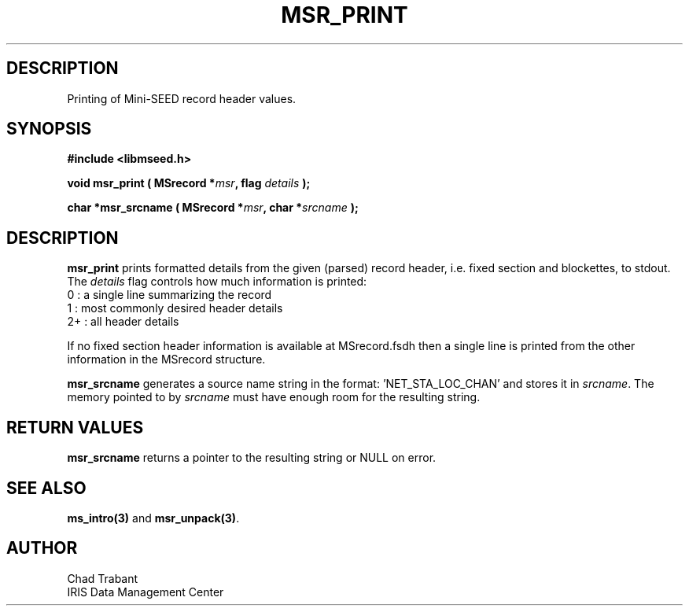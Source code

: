 .TH MSR_PRINT 3 2004/11/22 "Libmseed API"
.SH DESCRIPTION
Printing of Mini-SEED record header values.

.SH SYNOPSIS
.nf
.B #include <libmseed.h>

.BI "void   \fBmsr_print\fP ( MSrecord *" msr ", flag " details " );

.BI "char  *\fBmsr_srcname\fP ( MSrecord *" msr ", char *" srcname " );
.fi

.SH DESCRIPTION
\fBmsr_print\fP prints formatted details from the given (parsed)
record header, i.e. fixed section and blockettes, to stdout.  The
\fIdetails\fP flag controls how much information is printed:
.nf
0  : a single line summarizing the record
1  : most commonly desired header details
2+ : all header details
.fi

If no fixed section header information is available at MSrecord.fsdh
then a single line is printed from the other information in the
MSrecord structure.

\fBmsr_srcname\fP generates a source name string in the
format: 'NET_STA_LOC_CHAN' and stores it in \fIsrcname\fP.  The memory
pointed to by \fIsrcname\fP must have enough room for the resulting
string.

.SH RETURN VALUES
\fBmsr_srcname\fP returns a pointer to the resulting string or NULL on
error.

.SH SEE ALSO
\fBms_intro(3)\fP and \fBmsr_unpack(3)\fP.

.SH AUTHOR
.nf
Chad Trabant
IRIS Data Management Center
.fi
